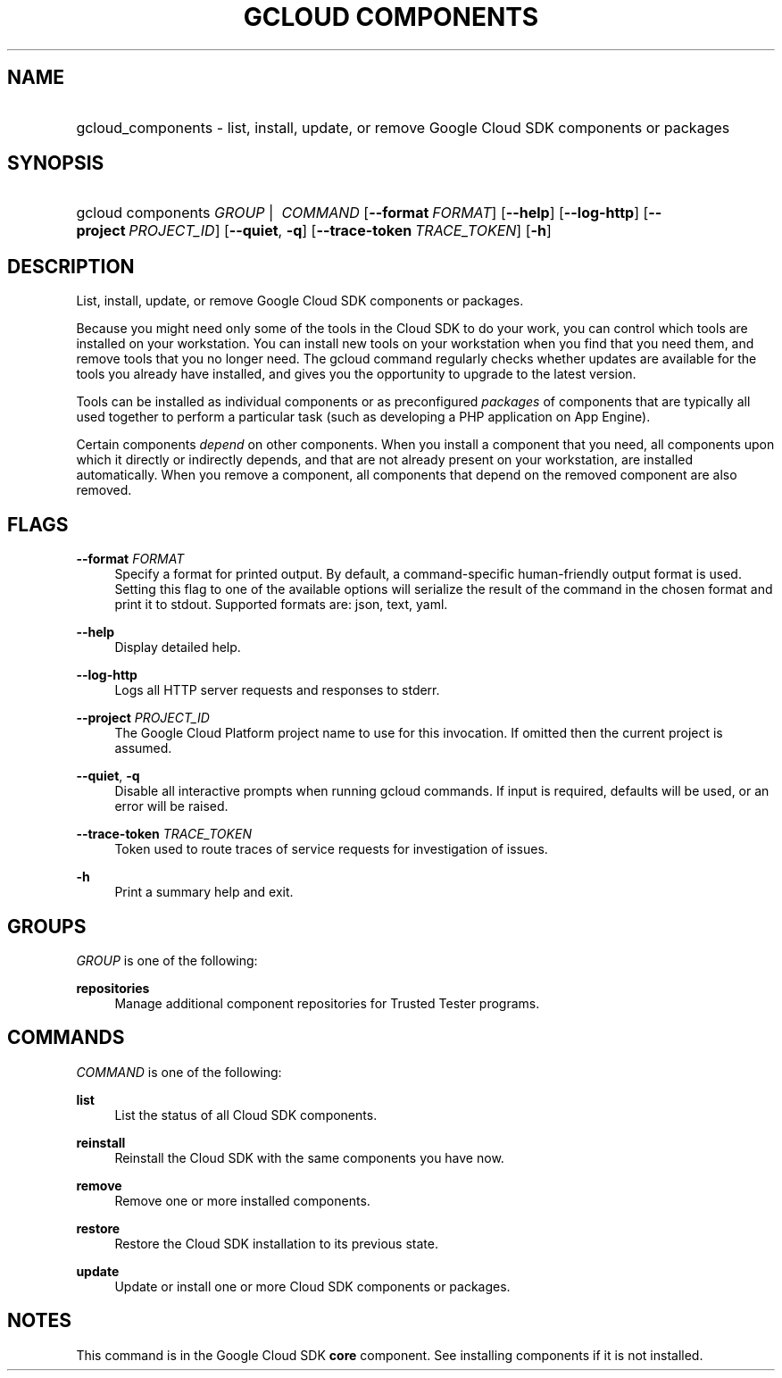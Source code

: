 .TH "GCLOUD COMPONENTS" "1" "" "" ""
.ie \n(.g .ds Aq \(aq
.el       .ds Aq '
.nh
.ad l
.SH "NAME"
.HP
gcloud_components \- list, install, update, or remove Google Cloud SDK components or packages
.SH "SYNOPSIS"
.HP
gcloud\ components\ \fIGROUP\fR\ | \ \fICOMMAND\fR [\fB\-\-format\fR\ \fIFORMAT\fR] [\fB\-\-help\fR] [\fB\-\-log\-http\fR] [\fB\-\-project\fR\ \fIPROJECT_ID\fR] [\fB\-\-quiet\fR,\ \fB\-q\fR] [\fB\-\-trace\-token\fR\ \fITRACE_TOKEN\fR] [\fB\-h\fR]
.SH "DESCRIPTION"
.sp
List, install, update, or remove Google Cloud SDK components or packages\&.
.sp
Because you might need only some of the tools in the Cloud SDK to do your work, you can control which tools are installed on your workstation\&. You can install new tools on your workstation when you find that you need them, and remove tools that you no longer need\&. The gcloud command regularly checks whether updates are available for the tools you already have installed, and gives you the opportunity to upgrade to the latest version\&.
.sp
Tools can be installed as individual components or as preconfigured \fIpackages\fR of components that are typically all used together to perform a particular task (such as developing a PHP application on App Engine)\&.
.sp
Certain components \fIdepend\fR on other components\&. When you install a component that you need, all components upon which it directly or indirectly depends, and that are not already present on your workstation, are installed automatically\&. When you remove a component, all components that depend on the removed component are also removed\&.
.SH "FLAGS"
.PP
\fB\-\-format\fR \fIFORMAT\fR
.RS 4
Specify a format for printed output\&. By default, a command\-specific human\-friendly output format is used\&. Setting this flag to one of the available options will serialize the result of the command in the chosen format and print it to stdout\&. Supported formats are:
json,
text,
yaml\&.
.RE
.PP
\fB\-\-help\fR
.RS 4
Display detailed help\&.
.RE
.PP
\fB\-\-log\-http\fR
.RS 4
Logs all HTTP server requests and responses to stderr\&.
.RE
.PP
\fB\-\-project\fR \fIPROJECT_ID\fR
.RS 4
The Google Cloud Platform project name to use for this invocation\&. If omitted then the current project is assumed\&.
.RE
.PP
\fB\-\-quiet\fR, \fB\-q\fR
.RS 4
Disable all interactive prompts when running gcloud commands\&. If input is required, defaults will be used, or an error will be raised\&.
.RE
.PP
\fB\-\-trace\-token\fR \fITRACE_TOKEN\fR
.RS 4
Token used to route traces of service requests for investigation of issues\&.
.RE
.PP
\fB\-h\fR
.RS 4
Print a summary help and exit\&.
.RE
.SH "GROUPS"
.sp
\fIGROUP\fR is one of the following:
.PP
\fBrepositories\fR
.RS 4
Manage additional component repositories for Trusted Tester programs\&.
.RE
.SH "COMMANDS"
.sp
\fICOMMAND\fR is one of the following:
.PP
\fBlist\fR
.RS 4
List the status of all Cloud SDK components\&.
.RE
.PP
\fBreinstall\fR
.RS 4
Reinstall the Cloud SDK with the same components you have now\&.
.RE
.PP
\fBremove\fR
.RS 4
Remove one or more installed components\&.
.RE
.PP
\fBrestore\fR
.RS 4
Restore the Cloud SDK installation to its previous state\&.
.RE
.PP
\fBupdate\fR
.RS 4
Update or install one or more Cloud SDK components or packages\&.
.RE
.SH "NOTES"
.sp
This command is in the Google Cloud SDK \fBcore\fR component\&. See installing components if it is not installed\&.
